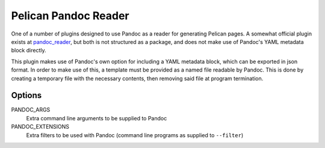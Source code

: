 Pelican Pandoc Reader
=====================

One of a number of plugins designed to use Pandoc as a reader for generating
Pelican pages. A somewhat official plugin exists at
`pandoc_reader <https://github.com/liob/pandoc_reader>`_, but both is not structured as
a package, and does not make use of Pandoc's YAML metadata block directly.

This plugin makes use of Pandoc's own option for including a YAML metadata block, which can be exported in json format.
In order to make use of this, a template must be provided as a named file readable by Pandoc.
This is done by creating a temporary file with the necessary contents, then removing said file at program termination.

Options
-------

PANDOC_ARGS
    Extra command line arguments to be supplied to Pandoc

PANDOC_EXTENSIONS
    Extra filters to be used with Pandoc (command line programs as supplied to ``--filter``)
